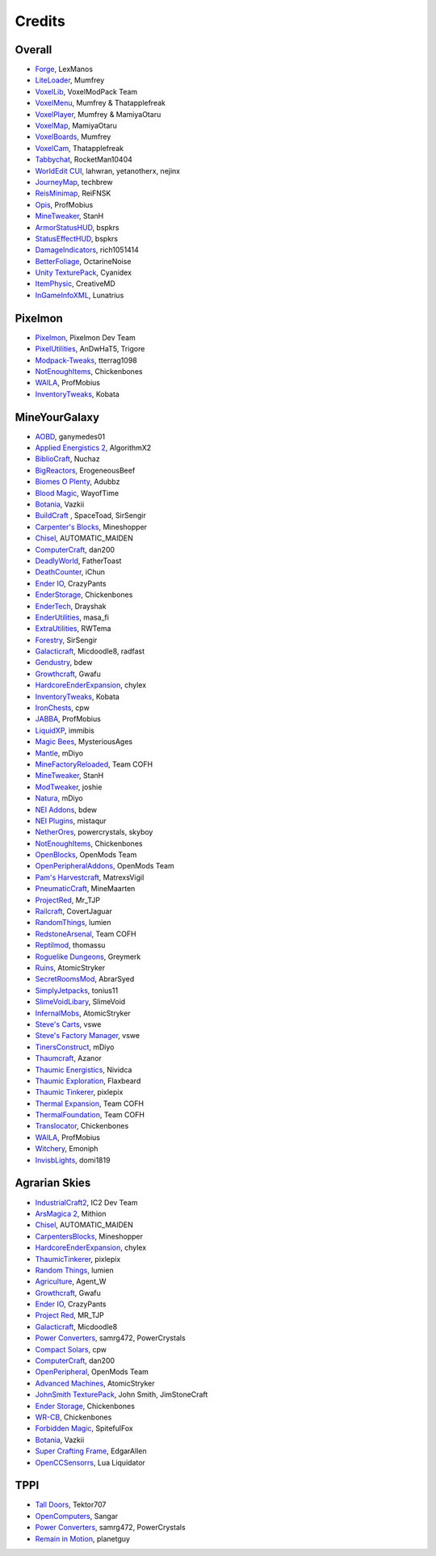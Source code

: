 +++++++
Credits
+++++++

=======
Overall
=======
- `Forge <http://www.minecraftforge.net/>`_, LexManos
- `LiteLoader <http://www.minecraftforum.net/topic/1868280-172api-liteloader-for-minecraft-172/>`_, Mumfrey
- `VoxelLib <http://www.voxelwiki.com/minecraft/VoxelLib>`_, VoxelModPack Team
- `VoxelMenu <http://www.voxelwiki.com/minecraft/VoxelMenu>`_, Mumfrey & Thatapplefreak
- `VoxelPlayer <http://www.voxelwiki.com/minecraft/VoxelPlayer>`_, Mumfrey & MamiyaOtaru
- `VoxelMap <http://www.planetminecraft.com/mod/zans-minimap/>`_, MamiyaOtaru
- `VoxelBoards <http://www.voxelwiki.com/minecraft/VoxelBoards>`_, Mumfrey
- `VoxelCam <http://www.minecraftforum.net/topic/1999989-164-liteloader-voxelcam-minecraft-screenshot-manager/>`_, Thatapplefreak
- `Tabbychat <http://www.minecraftforum.net/topic/1540451-164-tabbychat-v11000-smp-chat-overhaul/>`_, RocketMan10404
- `WorldEdit CUI <http://casualcoding.net/wecui/>`_, lahwran, yetanotherx, nejinx
- `JourneyMap <http://www.minecraftforum.net/topic/772071-164-172-journeymap-332-realtime-mapping-in-game-or-in-a-web-browser-as-you-explore/>`_, techbrew
- `ReisMinimap <http://www.minecraftforum.net/topic/482147-162-jul08-reis-minimap-v34-01/>`_, ReiFNSK
- `Opis <http://www.minecraftforum.net/topic/2104497-164server-admin-opis-120-the-server-admin-companion-cube/>`_, ProfMobius
- `MineTweaker <http://www.minecraftforum.net/topic/1886008-minetweaker-add-and-remove-recipes-make-tweaks/>`_, StanH
- `ArmorStatusHUD <http://www.minecraftforum.net/topic/1114612-172-bspkrs-mods-armorstatushud-directionhud-statuseffecthud/>`_, bspkrs
- `StatusEffectHUD <http://www.minecraftforum.net/topic/1114612-172-bspkrs-mods-armorstatushud-directionhud-statuseffecthud/>`_, bspkrs
- `DamageIndicators <http://www.minecraftforum.net/topic/1536685-172164forge-hit-splat-damage-indicators-v310-rpg-ui-and-damage-amount-mod/>`_, rich1051414
- `BetterFoliage <http://www.minecraftforum.net/forums/mapping-and-modding/minecraft-mods/2119722-better-foliage>`_, OctarineNoise
- `Unity TexturePack <http://minecraft.curseforge.com/texture-packs/222097-unity>`_, Cyanidex
- `ItemPhysic <http://www.minecraftforum.net/forums/mapping-and-modding/minecraft-mods/2076336-itemphysic-1-1-0-more-realtistic-items-stone>`_, CreativeMD
- `InGameInfoXML <http://www.minecraftforum.net/forums/mapping-and-modding/minecraft-mods/1284041-lunatrius-mods>`_, Lunatrius
  

========
Pixelmon
========
- `Pixelmon <http://pixelmonmod.com/>`_, Pixelmon Dev Team
- `PixelUtilities <http://www.minecraftforum.net/forums/mapping-and-modding/minecraft-mods/2104674-pixelutilities-pixelmon-sidemod>`_, AnDwHaT5, Trigore
- `Modpack-Tweaks <https://github.com/TPPIDev/Modpack-Tweaks>`_, tterrag1098
- `NotEnoughItems <http://www.minecraftforum.net/forums/mapping-and-modding/minecraft-mods/1279956-chickenbones-mods>`_, Chickenbones
- `WAILA <http://minecraft.curseforge.com/members/ProfMobius/projects>`_, ProfMobius
- `InventoryTweaks <http://www.minecraftforum.net/forums/mapping-and-modding/minecraft-mods/1288184-inventory-tweaks-1-58-july-25>`_, Kobata


==============
MineYourGalaxy
==============
- `AOBD <http://www.minecraftforum.net/forums/mapping-and-modding/minecraft-mods/1293528-aobd-2-process-all-the-ores>`_, ganymedes01
- `Applied Energistics 2 <http://ae-mod.info/>`_, AlgorithmX2
- `BiblioCraft <http://www.bibliocraftmod.com/>`_, Nuchaz
- `BigReactors <http://www.big-reactors.com/>`_, ErogeneousBeef
- `Biomes O Plenty <http://www.minecraftforum.net/forums/mapping-and-modding/minecraft-mods/1286162-biomes-o-plenty-over-75-new-biomes-plants-and-more>`_, Adubbz
- `Blood Magic <http://www.minecraftforum.net/forums/mapping-and-modding/minecraft-mods/1290532-1-7-10-2-1-6-4-blood-magic-v1-1-0-updated-jul-13>`_, WayofTime
- `Botania <http://vazkii.us/mod/Botania/index.php>`_, Vazkii
- `BuildCraft <http://www.mod-buildcraft.com/>`_ , SpaceToad, SirSengir
- `Carpenter's Blocks <http://www.carpentersblocks.com/>`_, Mineshopper
- `Chisel <http://www.minecraftforum.net/forums/mapping-and-modding/minecraft-mods/1288400-chisel>`_, AUTOMATIC_MAIDEN
- `ComputerCraft <http://www.computercraft.info/>`_, dan200
- `DeadlyWorld <http://www.minecraftforum.net/forums/mapping-and-modding/minecraft-mods/1282771-forge-father-toasts-mods-special-mobs-mob>`_, FatherToast
- `DeathCounter <http://ichun.us/>`_, iChun
- `Ender IO <http://enderio.com/>`_, CrazyPants
- `EnderStorage <http://www.minecraftforum.net/forums/mapping-and-modding/minecraft-mods/1279956-chickenbones-mods>`_, Chickenbones
- `EnderTech <http://www.curse.com/mc-mods/minecraft/223428-endertech>`_, Drayshak
- `EnderUtilities <http://www.minecraftforum.net/forums/mapping-and-modding/minecraft-mods/2091978-ender-utilities>`_, masa_fi
- `ExtraUtilities <http://www.minecraftforum.net/forums/mapping-and-modding/minecraft-mods/wip-mods/1443963-extra-utilities-v1-1-0k>`_, RWTema
- `Forestry <http://www.minecraftforum.net/forums/mapping-and-modding/minecraft-mods/1277638-forestry-for-minecraft-trees-bees-and-more>`_, SirSengir
- `Galacticraft <http://micdoodle8.com/mods/galacticraft>`_, Micdoodle8, radfast
- `Gendustry <http://bdew.net/gendustry/>`_, bdew
- `Growthcraft <http://www.minecraftforum.net/forums/mapping-and-modding/minecraft-mods/1286298-growthcraft-jul-15-2014-proper-1-7-10-release>`_, Gwafu
- `HardcoreEnderExpansion <http://www.minecraftforum.net/forums/mapping-and-modding/minecraft-mods/1281889-hardcore-ender-expansion-v1-6-3-120-000-dls>`_, chylex
- `InventoryTweaks <http://www.minecraftforum.net/forums/mapping-and-modding/minecraft-mods/1288184-inventory-tweaks-1-58-july-25>`_, Kobata
- `IronChests <http://www.minecraftforum.net/forums/mapping-and-modding/minecraft-mods/1280827-1-5-and-up-forge-universal-ironchests-5-0>`_, cpw
- `JABBA <http://www.minecraftforum.net/forums/mapping-and-modding/minecraft-mods/1292942-1-7-2-1-6-4-jabba-1-1-3-just-another-better>`_, ProfMobius
- `LiquidXP <http://www.minecraftforum.net/forums/mapping-and-modding/minecraft-mods/1281065-immibiss-mods-now-with-85-7-less-version-numbers>`_, immibis
- `Magic Bees <http://www.minecraftforum.net/forums/mapping-and-modding/minecraft-mods/1287405-magic-bees-magic-themed-bees-for-forestry-the>`_, MysteriousAges
- `Mantle <http://www.minecraftforum.net/forums/mapping-and-modding/minecraft-mods/1287648-tinkers-construct>`_, mDiyo
- `MineFactoryReloaded <http://teamcofh.com/>`_, Team COFH
- `MineTweaker <http://www.minecraftforum.net/forums/mapping-and-modding/minecraft-mods/1290366-1-6-4-1-7-x-minetweaker-3-customize-your>`_, StanH
- `ModTweaker <http://www.minecraftforum.net/forums/mapping-and-modding/minecraft-mods/wip-mods/2093121-1-7-x-modtweaker-0-5d-minetweaker-addon>`_, joshie
- `Natura <http://www.minecraftforum.net/forums/mapping-and-modding/minecraft-mods/1288435-1-6-x-natura>`_, mDiyo
- `NEI Addons <http://www.minecraftforum.net/forums/mapping-and-modding/minecraft-mods/1289113-nei-addons-v1-12-2-now-supports-botany-flower>`_, bdew
- `NEI Plugins <https://bitbucket.org/mistaqur/nei_plugins/wiki/Home>`_, mistaqur
- `NetherOres <http://teamcofh.com/>`_, powercrystals, skyboy
- `NotEnoughItems <http://www.minecraftforum.net/forums/mapping-and-modding/minecraft-mods/1279956-chickenbones-mods>`_, Chickenbones
- `OpenBlocks <http://www.minecraftforum.net/forums/mapping-and-modding/minecraft-mods/1291207-openblocks-1-2-8>`_, OpenMods Team
- `OpenPeripheralAddons <http://www.openmods.info/>`_, OpenMods Team
- `Pam's Harvestcraft <http://www.minecraftforum.net/forums/mapping-and-modding/minecraft-mods/1274678-1-6-x-1-5-2-others-pams-mods-feb-9th-im-back>`_, MatrexsVigil
- `PneumaticCraft <http://www.minecraftforum.net/forums/mapping-and-modding/minecraft-mods/1289696-techmod-pneumaticcraft>`_, MineMaarten
- `ProjectRed <http://www.minecraftforum.net/forums/mapping-and-modding/minecraft-mods/1290357-forge-multipart-projectred-v4-5-0-50-9-29-2014>`_, Mr_TJP
- `Railcraft <http://railcraft.wikispaces.com/>`_, CovertJaguar
- `RandomThings <http://www.minecraftforum.net/forums/mapping-and-modding/minecraft-mods/1289551-1-6-x-1-7-2-1-7-10-random-things-2-0-remake>`_, lumien
- `RedstoneArsenal <http://teamcofh.com/>`_, Team COFH
- `Reptilmod <http://www.minecraftforum.net/forums/mapping-and-modding/minecraft-mods/1293720-mc-1-7-2-reptile-mod-v1-2-turtles-lizards>`_, thomassu
- `Roguelike Dungeons <http://www.minecraftforum.net/forums/mapping-and-modding/minecraft-mods/1290238-roguelike-dungeons-v1-3-5>`_, Greymerk
- `Ruins <http://www.minecraftforum.net/forums/mapping-and-modding/minecraft-mods/1282339-ruins-structure-spawning-system>`_, AtomicStryker
- `SecretRoomsMod <http://www.minecraftforum.net/forums/mapping-and-modding/minecraft-mods/1276042-v4-6-3-secretroomsmod-hidden-trapped-chests>`_, AbrarSyed
- `SimplyJetpacks <http://www.minecraftforum.net/forums/mapping-and-modding/minecraft-mods/1294687-toniuss-mods-simply-jetpacks-fluxedfeederunit-nei>`_, tonius11
- `SlimeVoidLibary <http://slimevoid.net/>`_, SlimeVoid
- `InfernalMobs <http://www.minecraftforum.net/forums/mapping-and-modding/minecraft-mods/1284359-atomicstrykers-infernal-mobs-diablo-style>`_, AtomicStryker
- `Steve's Carts <http://stevescarts2.wikispaces.com/>`_, vswe
- `Steve's Factory Manager <http://stevesfactorymanager.wikispaces.com/>`_, vswe
- `TinersConstruct <http://www.minecraftforum.net/forums/mapping-and-modding/minecraft-mods/1287648-tinkers-construct>`_, mDiyo
- `Thaumcraft <http://www.minecraftforum.net/forums/mapping-and-modding/minecraft-mods/1292130-thaumcraft-4-2-0-1-updated-27-8-2014>`_, Azanor
- `Thaumic Energistics <http://www.minecraftforum.net/forums/mapping-and-modding/minecraft-mods/wip-mods/2150151-1-7-10-tc4-ae2-thaumic-energistics>`_, Nividca
- `Thaumic Exploration <http://www.minecraftforum.net/forums/mapping-and-modding/minecraft-mods/wip-mods/1445786-1-6-4-1-7-10-thaumic-exploration-0-6-0-thaumcraft>`_, Flaxbeard
- `Thaumic Tinkerer <http://www.minecraftforum.net/forums/mapping-and-modding/minecraft-mods/1289299-thaumic-tinkerer-thaumcraft-addon-evolve-knowledge>`_, pixlepix
- `Thermal Expansion <http://teamcofh.com/>`_, Team COFH
- `ThermalFoundation <http://teamcofh.com/>`_, Team COFH
- `Translocator <http://www.minecraftforum.net/forums/mapping-and-modding/minecraft-mods/1279956-chickenbones-mods>`_, Chickenbones
- `WAILA <http://minecraft.curseforge.com/members/ProfMobius/projects>`_, ProfMobius
- `Witchery <https://sites.google.com/site/witcherymod/>`_, Emoniph
- `InvisbLights <http://www.minecraftforum.net/forums/mapping-and-modding/minecraft-mods/1295219-invisiblights-handy-lighting-for-your-builds-v2-2>`_, domi1819


==============
Agrarian Skies
==============
- `IndustrialCraft2 <http://www.industrial-craft.net/>`_, IC2 Dev Team
- `ArsMagica 2 <http://www.minecraftforum.net/topic/2028696-ars-magica-2-164-version-112b-updated-jan-27/>`_, Mithion
- `Chisel <http://www.minecraftforum.net/topic/1749374-164smpforge-chisel/>`_, AUTOMATIC_MAIDEN
- `CarpentersBlocks <http://www.minecraftforum.net/topic/1790919-17forge-carpenters-blocks-v314/>`_, Mineshopper
- `HardcoreEnderExpansion <http://www.minecraftforum.net/topic/1066990-hardcore-ender-expansion-v16-70000-dls/>`_, chylex
- `ThaumicTinkerer <http://www.minecraftforum.net/topic/1813058-thaumic-tinkerer-thaumcraft-addon-evolve-knowledge/>`_, pixlepix
- `Random Things <http://www.minecraftforum.net/topic/1832047-16x172-random-things-20-remake/>`_, lumien
- `Agriculture <http://www.minecraftforum.net/topic/1847195-164smp-agents-agriculture-the-ultimate-farming-and-food-mod-9000-downloads/>`_, Agent_W
- `Growthcraft <http://www.minecraftforum.net/topic/1510394-164forge-growthcraft-apr-22-2014-api-release/>`_, Gwafu
- `Ender IO <http://www.minecraftforum.net/topic/1937619-171615-ender-io-how-many-pipes-in-one-block-17-alpha-more-than-just-a-flesh-wound/>`_, CrazyPants
- `Project Red <http://www.minecraftforum.net/topic/1885652-164forge-multipart-projectred-v43431-412014/>`_, MR_TJP
- `Galacticraft <http://micdoodle8.com/mods/galacticraft>`_, Micdoodle8
- `Power Converters <http://www.minecraftforum.net/topic/1695968-164-samrg472s-mods-powerconverters-alpha-builds/>`_, samrg472, PowerCrystals
- `Compact Solars <http://forum.industrial-craft.net/index.php?page=Thread&threadID=4827>`_, cpw
- `ComputerCraft <http://www.computercraft.info/>`_, dan200
- `OpenPeripheral <http://openmods.info/>`_, OpenMods Team
- `Advanced Machines <http://atomicstryker.net/advancedmachines.php>`_, AtomicStryker
- `JohnSmith TexturePack <http://js-legacy.net/>`_, John Smith, JimStoneCraft
- `Ender Storage <http://www.minecraftforum.net/topic/909223-164-smp-chickenbones-mods/>`_, Chickenbones
- `WR-CB <http://www.minecraftforum.net/topic/909223-164-smp-chickenbones-mods/>`_, Chickenbones
- `Forbidden Magic <http://www.minecraftforum.net/topic/2305054-164172tc4-addon-forbidden-magic-v035av041b-prerelease/>`_, SpitefulFox
- `Botania <http://www.minecraftforum.net/topic/2440071-botania-an-innovative-natural-magic-themed-tech-mod-not-in-beta-any-more/>`_, Vazkii
- `Super Crafting Frame <http://www.minecraftforum.net/topic/1870830-edgarallens-mods-super-crafting-frame/>`_, EdgarAllen
- `OpenCCSensorrs <http://www.computercraft.info/forums2/index.php?/topic/5996-164-cc-163-openccsensors/>`_, Lua Liquidator 


====
TPPI
====
- `Tall Doors <http://www.minecraftforum.net/topic/1932548-164forgewip-tall-doors-v032-because-the-normal-doors-are-too-small-mosaic-glass/>`_, Tektor707
- `OpenComputers <http://www.minecraftforum.net/topic/2201440-opencomputers-v127/>`_, Sangar
- `Power Converters <http://www.minecraftforum.net/topic/1695968-164-samrg472s-mods-powerconverters-alpha-builds/>`_, samrg472, PowerCrystals
- `Remain in Motion <http://forums.technicpack.net/topic/59545-16x-remain-in-motion-continuation-of-redstone-in-motion/#entry487046>`_, planetguy 

